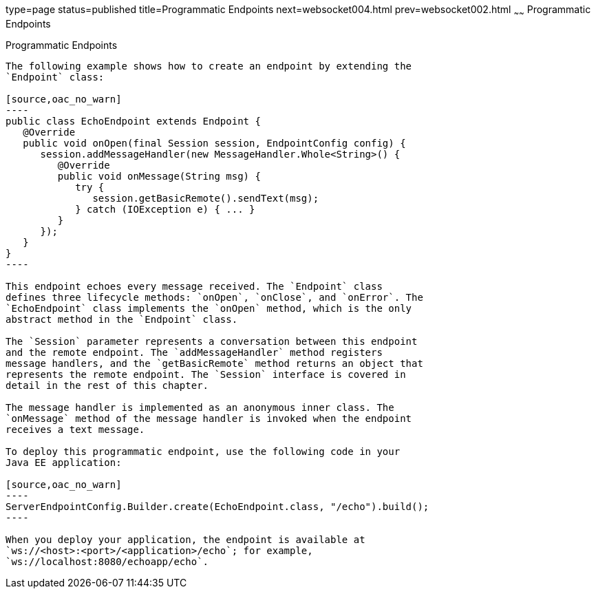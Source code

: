 type=page
status=published
title=Programmatic Endpoints
next=websocket004.html
prev=websocket002.html
~~~~~~
Programmatic Endpoints
======================

[[BABGJEIG]]

[[programmatic-endpoints]]
Programmatic Endpoints
----------------------

The following example shows how to create an endpoint by extending the
`Endpoint` class:

[source,oac_no_warn]
----
public class EchoEndpoint extends Endpoint {
   @Override
   public void onOpen(final Session session, EndpointConfig config) {
      session.addMessageHandler(new MessageHandler.Whole<String>() {
         @Override
         public void onMessage(String msg) {
            try {
               session.getBasicRemote().sendText(msg);
            } catch (IOException e) { ... }
         }
      });
   }
}
----

This endpoint echoes every message received. The `Endpoint` class
defines three lifecycle methods: `onOpen`, `onClose`, and `onError`. The
`EchoEndpoint` class implements the `onOpen` method, which is the only
abstract method in the `Endpoint` class.

The `Session` parameter represents a conversation between this endpoint
and the remote endpoint. The `addMessageHandler` method registers
message handlers, and the `getBasicRemote` method returns an object that
represents the remote endpoint. The `Session` interface is covered in
detail in the rest of this chapter.

The message handler is implemented as an anonymous inner class. The
`onMessage` method of the message handler is invoked when the endpoint
receives a text message.

To deploy this programmatic endpoint, use the following code in your
Java EE application:

[source,oac_no_warn]
----
ServerEndpointConfig.Builder.create(EchoEndpoint.class, "/echo").build();
----

When you deploy your application, the endpoint is available at
`ws://<host>:<port>/<application>/echo`; for example,
`ws://localhost:8080/echoapp/echo`.


